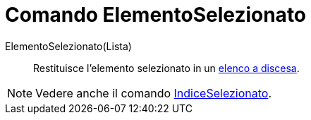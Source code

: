 = Comando ElementoSelezionato

ElementoSelezionato(Lista)::
  Restituisce l'elemento selezionato in un xref:/Oggetti_azione.adoc[elenco a discesa].

[NOTE]

====

Vedere anche il comando xref:/commands/Comando_IndiceSelezionato.adoc[IndiceSelezionato].

====
